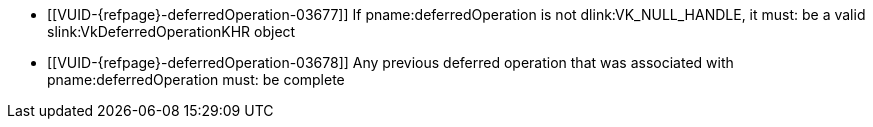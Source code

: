 // Copyright 2019-2023 The Khronos Group Inc.
//
// SPDX-License-Identifier: CC-BY-4.0

// Common Valid Usage
// Common to commands including a deferredOperation parameter
  * [[VUID-{refpage}-deferredOperation-03677]]
    If pname:deferredOperation is not dlink:VK_NULL_HANDLE, it must: be a
    valid slink:VkDeferredOperationKHR object
  * [[VUID-{refpage}-deferredOperation-03678]]
    Any previous deferred operation that was associated with
    pname:deferredOperation must: be complete
// Common Valid Usage
